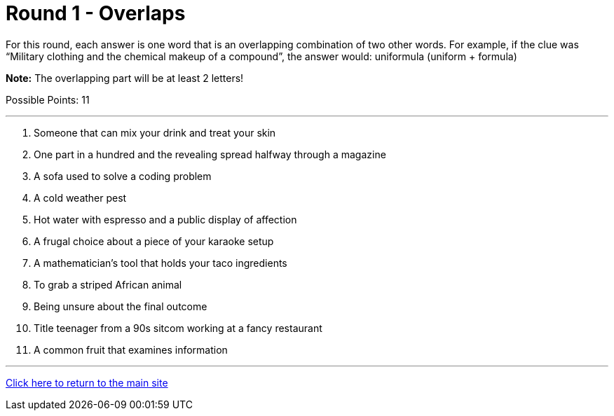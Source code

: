 = Round 1 - Overlaps

====
For this round, each answer is one word that is an overlapping combination of two other words.  For example, if the clue was “Military clothing and the chemical makeup of a compound”, the answer would: uniformula (uniform + formula)

*Note:* The overlapping part will be at least 2 letters!

Possible Points: 11
====

'''

1. Someone that can mix your drink and treat your skin

2. One part in a hundred and the revealing spread halfway through a magazine

3. A sofa used to solve a coding problem

4. A cold weather pest

5. Hot water with espresso and a public display of affection

6. A frugal choice about a piece of your karaoke setup

7. A mathematician's tool that holds your taco ingredients

8. To grab a striped African animal

9. Being unsure about the final outcome

10. Title teenager from a 90s sitcom working at a fancy restaurant

11. A common fruit that examines information


'''

link:../../../index.html[Click here to return to the main site]